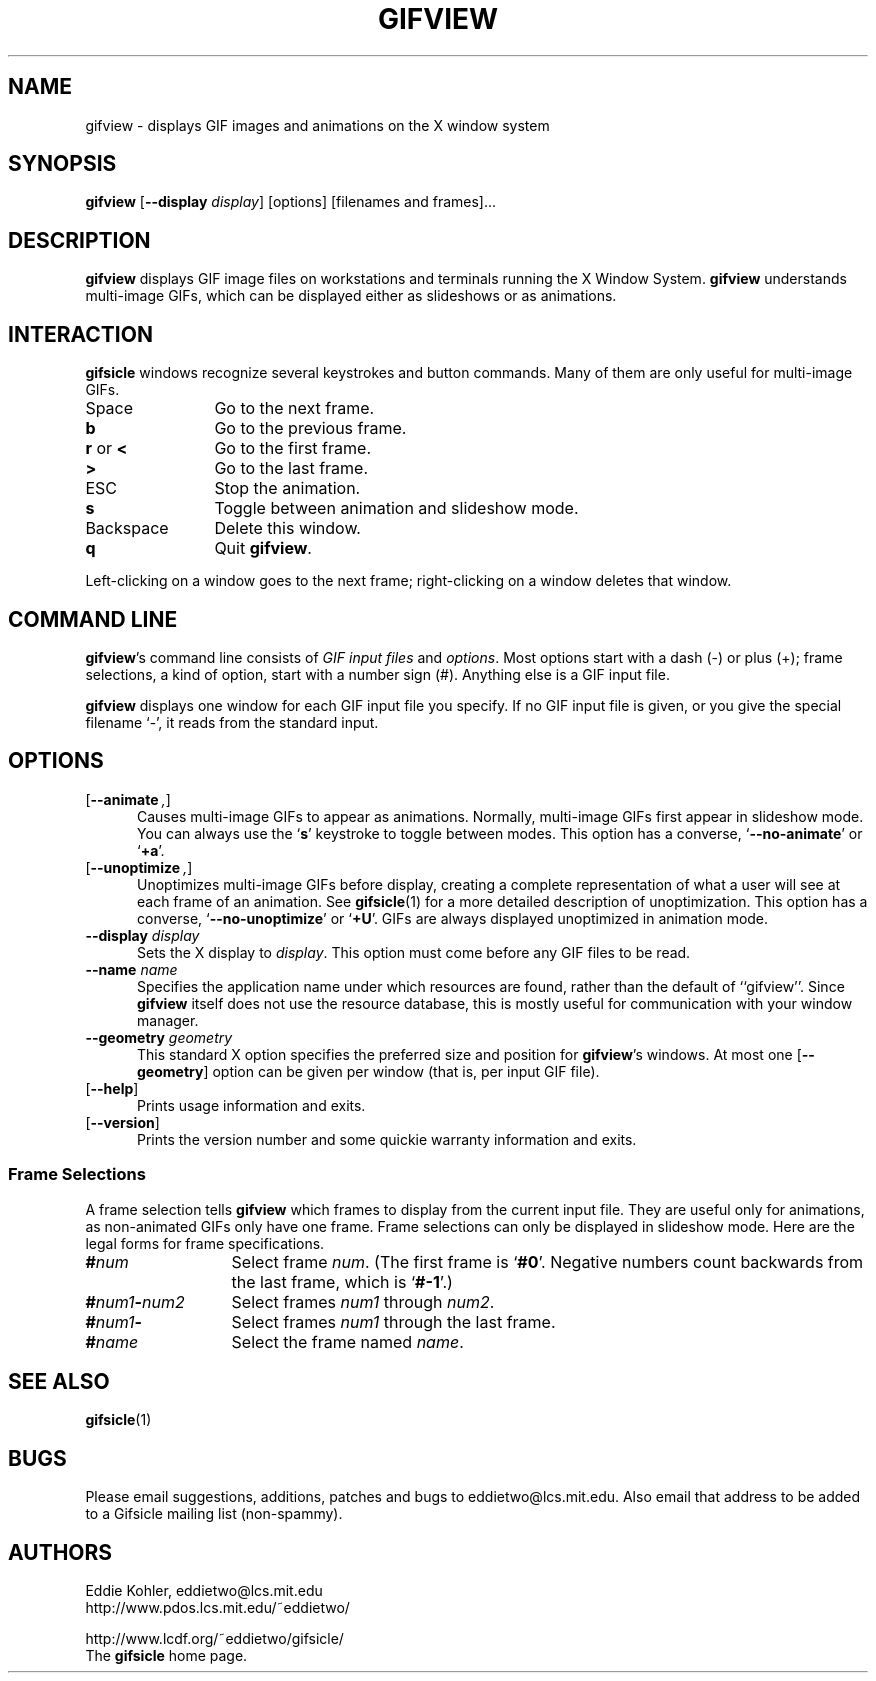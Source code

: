 .\" -*- mode: nroff -*-
.ds V 1.9b1
.ds E " \-\- 
.if t .ds E \(em
.de OP
.BR "\\$1" "\\$2" "\\$3" "\\$4" "\\$5" "\\$6"
..
.de OA
.IR "\fB\\$1\& \|\fI\\$2" "\\$3" "\\$4" "\\$5" "\\$6"
..
.de QO
.RB ` "\\$1" "'\\$2"
..
.de Sp
.if n .sp
.if t .sp 0.4
..
.de Es
.Sp
.RS 5
.nf
..
.de Ee
.fi
.RE
.PP
..
.TH GIFVIEW 1 "25 May 1998" "Version \*V"
.SH NAME
gifview \- displays GIF images and animations on the X window system
'
.SH SYNOPSIS
.B gifview
\%[\fB--display\fP \fIdisplay\fP]
\%[options]
\%[filenames and frames].\|.\|.
'
.SH DESCRIPTION
.B gifview
displays GIF image files on workstations and terminals running the X Window
System.
.B gifview
understands multi-image GIFs, which can be displayed either as slideshows
or as animations.
'
.SH INTERACTION
.B gifsicle
windows recognize several keystrokes and button commands. Many of them are
only useful for multi-image GIFs.
.TP 12
Space
'
Go to the next frame.
.TP
.B b
Go to the previous frame.
.TP
.BR r " or " <
Go to the first frame.
.TP
.BR >
Go to the last frame.
.TP
ESC
Stop the animation.
.TP
.B s
Toggle between animation and slideshow mode.
.TP
Backspace
'
Delete this window.
.TP
.B q
Quit
.BR gifview .
'
.PP
Left-clicking on a window goes to the next frame; right-clicking on a
window deletes that window.
'
.SH COMMAND LINE

.BR gifview 's
command line consists of
.IR "GIF input files" 
and
.IR options .
Most options start with a dash (\-) or plus (+); frame selections, a kind
of option, start with a number sign (#). Anything else is a GIF input file.
.PP
.B gifview
displays one window for each GIF input file you specify. If no GIF input
file is given, or you give the special filename `\-', it reads from the
standard input.
'
.SH OPTIONS

.PD 0
.TP 5
.OP \-\-animate ", " \-a
'
Causes multi-image GIFs to appear as animations. Normally, multi-image GIFs
first appear in slideshow mode. You can always use the
.RB ` s '
keystroke to toggle between modes. This option has a converse,
.QO \-\-no\-animate
or
.QO +a .
'
.Sp
.TP 5
.OP \-\-unoptimize ", " \-U
'
Unoptimizes multi-image GIFs before display, creating a complete
representation of what a user will see at each frame of an animation. See
.BR gifsicle (1)
for a more detailed description of unoptimization. This option has a
converse,
.QO \-\-no\-unoptimize
or
.QO +U .
GIFs are always displayed unoptimized in animation mode.
'
.Sp
.TP 5
.OA \-\-display display
'
Sets the X display to
.IR display .
This option must come before any GIF files to be read.
'
.Sp
.TP 5
.OA \-\-name name
'
Specifies the application name under which resources are found, rather than
the default of ``gifview''. Since
.B gifview
itself does not use the resource database, this is mostly useful for
communication with your window manager.
'
.Sp
.TP 5
.OA \-\-geometry geometry
'
This standard X option specifies the preferred size and position for
.BR gifview 's
windows. At most one
.OP \-\-geometry
option can be given per window (that is, per input GIF file).
'
.Sp
.TP 5
.OP \-\-help
'
Prints usage information and exits.
'
.Sp
.TP
.OP \-\-version
'
Prints the version number and some quickie warranty information and exits.
'
.PD
'
.\" -----------------------------------------------------------------
.SS Frame Selections

A frame selection tells
.B gifview
which frames to display from the current input file. They are useful only
for animations, as non-animated GIFs only have one frame. Frame selections
can only be displayed in slideshow mode. Here are the legal forms for frame
specifications.
.Sp
.PD 0
.TP 13
.BI # num
'
Select frame \fInum\fR. (The first frame is
.QO #0 .
Negative numbers count backwards from the last frame, which is
.QO #-1 .)
'
.TP 13
.BI # num1 \- num2
'
Select frames \fInum1\fR through \fInum2\fR.
'
.TP 13
.BI # num1 \-
'
Select frames \fInum1\fR through the last frame.
'
.TP 13
.BI # name
'
Select the frame named \fIname\fR.
.PD
'
.SH SEE ALSO

.BR gifsicle (1)
'
.SH BUGS

Please email suggestions, additions, patches and bugs to
eddietwo@lcs.mit.edu. Also email that address to be added to a Gifsicle
mailing list (non-spammy).
'
.SH AUTHORS
.na
Eddie Kohler, eddietwo@lcs.mit.edu
.br
http://www.pdos.lcs.mit.edu/~eddietwo/
.PP
http://www.lcdf.org/~eddietwo/gifsicle/
.br
The 
.B gifsicle
home page.
'
